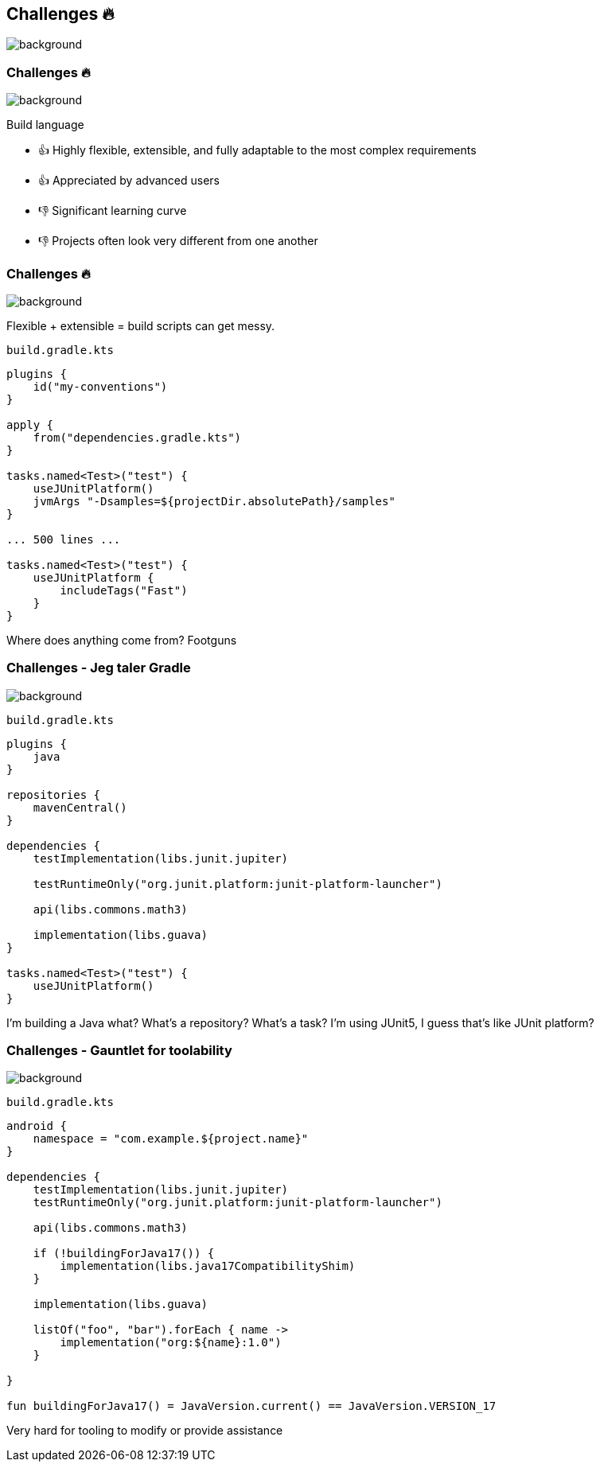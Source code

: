 [background-color="#02303a"]
== Challenges &#x1F525;
image::gradle/bg-7.png[background, size=cover]

[.notes]
--

--

=== Challenges &#x1F525;
image::gradle/bg-7.png[background, size=cover]

Build language 

* &#x1F44D; Highly flexible, extensible, and fully adaptable to the most complex requirements 
* &#x1F44D; Appreciated by advanced users

* &#x1F44E; Significant learning curve 
* &#x1F44E; Projects often look very different from one another 

=== Challenges &#x1F525;
image::gradle/bg-7.png[background, size=cover]

Flexible + extensible = build scripts can get messy.

`build.gradle.kts`
```kotlin
plugins {
    id("my-conventions")
}

apply {
    from("dependencies.gradle.kts")
}

tasks.named<Test>("test") {
    useJUnitPlatform()
    jvmArgs "-Dsamples=${projectDir.absolutePath}/samples"
}

... 500 lines ...

tasks.named<Test>("test") {
    useJUnitPlatform {
        includeTags("Fast")
    }
}
```

[.notes]
--
Where does anything come from?
Footguns
--

=== Challenges [.small]#- Jeg taler Gradle#
image::gradle/bg-7.png[background, size=cover]

`build.gradle.kts`
```kotlin
plugins {
    java
}

repositories {
    mavenCentral()
}

dependencies {
    testImplementation(libs.junit.jupiter)

    testRuntimeOnly("org.junit.platform:junit-platform-launcher")

    api(libs.commons.math3)

    implementation(libs.guava)
}

tasks.named<Test>("test") {
    useJUnitPlatform()
}
```

[.notes]
--
I'm building a Java what?
What's a repository?
What's a task?
I'm using JUnit5, I guess that's like JUnit platform?
--

=== Challenges [.small]#- Gauntlet for toolability#
image::gradle/bg-7.png[background, size=cover]

`build.gradle.kts`
```kotlin
android {
    namespace = "com.example.${project.name}"
}

dependencies {
    testImplementation(libs.junit.jupiter)
    testRuntimeOnly("org.junit.platform:junit-platform-launcher")    

    api(libs.commons.math3)

    if (!buildingForJava17()) {
        implementation(libs.java17CompatibilityShim)
    } 
    
    implementation(libs.guava)

    listOf("foo", "bar").forEach { name ->
        implementation("org:${name}:1.0")
    }

}

fun buildingForJava17() = JavaVersion.current() == JavaVersion.VERSION_17
```

[.notes]
--
Very hard for tooling to modify or provide assistance
--